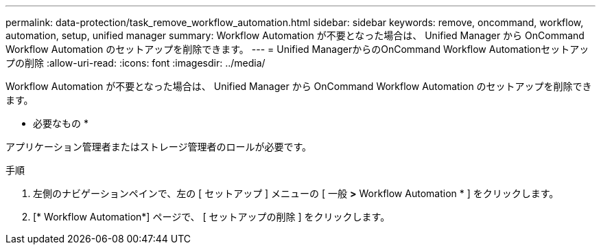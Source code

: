 ---
permalink: data-protection/task_remove_workflow_automation.html 
sidebar: sidebar 
keywords: remove, oncommand, workflow, automation, setup, unified manager 
summary: Workflow Automation が不要となった場合は、 Unified Manager から OnCommand Workflow Automation のセットアップを削除できます。 
---
= Unified ManagerからのOnCommand Workflow Automationセットアップの削除
:allow-uri-read: 
:icons: font
:imagesdir: ../media/


[role="lead"]
Workflow Automation が不要となった場合は、 Unified Manager から OnCommand Workflow Automation のセットアップを削除できます。

* 必要なもの *

アプリケーション管理者またはストレージ管理者のロールが必要です。

.手順
. 左側のナビゲーションペインで、左の [ セットアップ ] メニューの [ 一般 *>* Workflow Automation * ] をクリックします。
. [* Workflow Automation*] ページで、 [ セットアップの削除 ] をクリックします。

